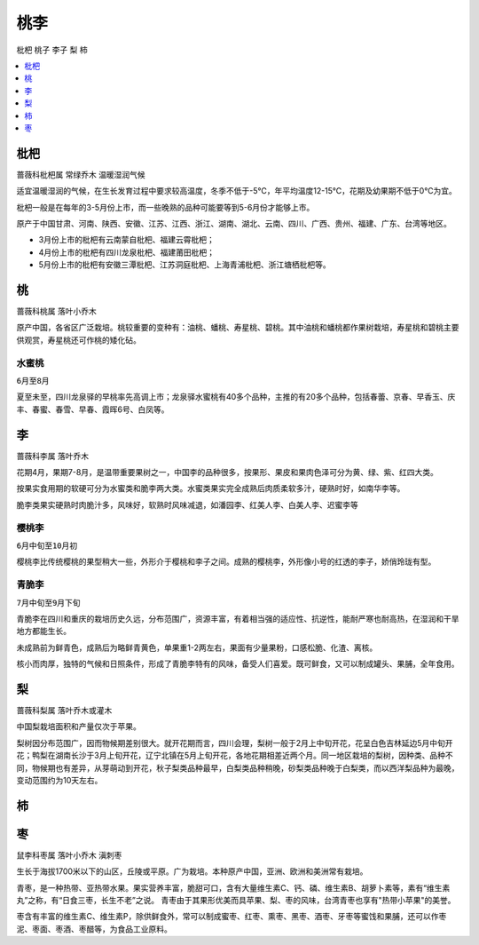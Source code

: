 
.. _pppp:

桃李
===============
``枇杷`` ``桃子`` ``李子`` ``梨`` ``柿``


.. contents::
    :local:
    :depth: 1



.. _pipa:

枇杷
-----------
``蔷薇科枇杷属`` ``常绿乔木`` ``温暖湿润气候``

适宜温暖湿润的气候，在生长发育过程中要求较高温度，冬季不低于-5℃，年平均温度12-15℃，花期及幼果期不低于0℃为宜。

枇杷一般是在每年的3-5月份上市，而一些晚熟的品种可能要等到5-6月份才能够上市。

原产于中国甘肃、河南、陕西、安徽、江苏、江西、浙江、湖南、湖北、云南、四川、广西、贵州、福建、广东、台湾等地区。

* 3月份上市的枇杷有云南蒙自枇杷、福建云霄枇杷；
* 4月份上市的枇杷有四川龙泉枇杷、福建莆田枇杷；
* 5月份上市的枇杷有安徽三潭枇杷、江苏洞庭枇杷、上海青浦枇杷、浙江塘栖枇杷等。

.. _peach:

桃
-----------
``蔷薇科桃属`` ``落叶小乔木``

原产中国，各省区广泛栽培。桃较重要的变种有：油桃、蟠桃、寿星桃、碧桃。其中油桃和蟠桃都作果树栽培，寿星桃和碧桃主要供观赏，寿星桃还可作桃的矮化砧。

水蜜桃
~~~~~~~~~~~
``6月至8月``

夏至未至，四川龙泉驿的早桃率先高调上市；龙泉驿水蜜桃有40多个品种，主推的有20多个品种，包括春蕾、京春、早香玉、庆丰、春蜜、春雪、早春、霞晖6号、白凤等。



.. _plum:

李
-----------
``蔷薇科李属`` ``落叶乔木``

花期4月，果期7-8月，是温带重要果树之一，中国李的品种很多，按果形、果皮和果肉色泽可分为黄、绿、紫、红四大类。

按果实食用期的软硬可分为水蜜类和脆李两大类。水蜜类果实完全成熟后肉质柔软多汁，硬熟时好，如南华李等。

脆李类果实硬熟时肉脆汁多，风味好，软熟时风味减退，如潘园李、红美人李、白美人李、迟蜜李等

樱桃李
~~~~~~~~~~~
``6月中旬至10月初``

樱桃李比传统樱桃的果型稍大一些，外形介于樱桃和李子之间。成熟的樱桃李，外形像小号的红透的李子，娇俏玲珑有型。

青脆李
~~~~~~~~~~~
``7月中旬至9月下旬``

青脆李在四川和重庆的栽培历史久远，分布范围广，资源丰富，有着相当强的适应性、抗逆性，能耐严寒也耐高热，在湿润和干旱地方都能生长。

未成熟前为鲜青色，成熟后为略鲜青黄色，单果重1-2两左右，果面有少量果粉，口感松脆、化渣、离核。

核小而肉厚，独特的气候和日照条件，形成了青脆李特有的风味，备受人们喜爱。既可鲜食，又可以制成罐头、果脯，全年食用。

.. _pear:

梨
-----------
``蔷薇科梨属`` ``落叶乔木或灌木``

中国梨栽培面积和产量仅次于苹果。

梨树因分布范围广，因而物候期差别很大。就开花期而言，四川会理，梨树一般于2月上中旬开花，花呈白色吉林延边5月中旬开花；鸭梨在湖南长沙于3月上旬开花，辽宁北镇在5月上旬开花，各地花期相差近两个月。同一地区栽培的梨树，因种类、品种不同，物候期也有差异，从芽萌动到开花，秋子梨类品种最早，白梨类品种稍晚，砂梨类品种晚于白梨类，而以西洋梨品种为最晚，变动范围约为10天左右。

.. _persimmon:

柿
-----------


.. _jujube:

枣
-----------
``鼠李科枣属`` ``落叶小乔木`` ``滇刺枣``

生长于海拔1700米以下的山区，丘陵或平原。广为栽培。本种原产中国，亚洲、欧洲和美洲常有栽培。

青枣，是一种热带、亚热带水果。果实营养丰富，脆甜可口，含有大量维生素C、钙、磷、维生素B、胡萝卜素等，素有“维生素丸”之称，有“日食三枣，长生不老”之说。
青枣由于其果形优美而具苹果、梨、枣的风味，台湾青枣也享有"热带小苹果"的美誉。

枣含有丰富的维生素C、维生素P，除供鲜食外，常可以制成蜜枣、红枣、熏枣、黑枣、酒枣、牙枣等蜜饯和果脯，还可以作枣泥、枣面、枣酒、枣醋等，为食品工业原料。

